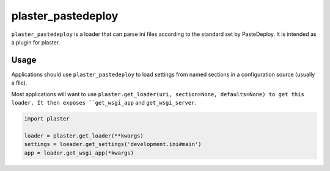 =======
plaster_pastedeploy
=======

.. image:: https://img.shields.io/pypi/v/plaster_pastedeploy.svg
        :target: https://pypi.python.org/pypi/plaster_pastedeploy

.. image:: https://img.shields.io/travis/mmerickel/plaster_pastedeploy.svg
        :target: https://travis-ci.org/mmerickel/plaster_pastedeploy

.. image:: https://readthedocs.org/projects/plaster_pastedeploy/badge/?version=latest
        :target: https://readthedocs.org/projects/plaster_pastedeploy/?badge=latest
        :alt: Documentation Status

``plaster_pastedeploy`` is a loader that can parse ini files according to
the standard set by PasteDeploy. It is intended as a plugin for plaster.

Usage
=====

Applications should use ``plaster_pastedeploy`` to load settings from named sections in
a configuration source (usually a file).

Most applications will want to use
``plaster.get_loader(uri, section=None, defaults=None) to get this loader. It then exposes
``get_wsgi_app`` and ``get_wsgi_server``.

.. code-block:: python

    import plaster

    loader = plaster.get_loader(**kwargs)
    settings = loeader.get_settings('development.ini#main')
    app = loader.get_wsgi_app(*kwargs)

